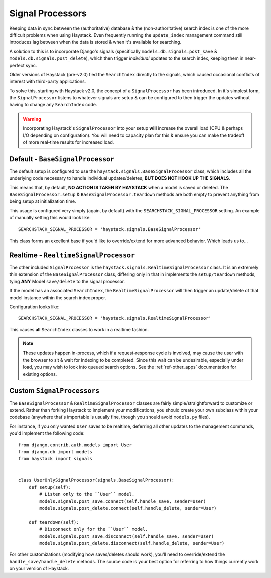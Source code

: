 .. _ref-signal_processors:

=================
Signal Processors
=================

Keeping data in sync between the (authoritative) database & the
(non-authoritative) search index is one of the more difficult problems when
using Haystack. Even frequently running the ``update_index`` management command
still introduces lag between when the data is stored & when it's available
for searching.

A solution to this is to incorporate Django's signals (specifically
``models.db.signals.post_save`` & ``models.db.signals.post_delete``), which then
trigger *individual* updates to the search index, keeping them in near-perfect
sync.

Older versions of Haystack (pre-v2.0) tied the ``SearchIndex`` directly to the
signals, which caused occasional conflicts of interest with third-party
applications.

To solve this, starting with Haystack v2.0, the concept of a ``SignalProcessor``
has been introduced. In it's simplest form, the ``SignalProcessor`` listens
to whatever signals are setup & can be configured to then trigger the updates
without having to change any ``SearchIndex`` code.

.. warning::

    Incorporating Haystack's ``SignalProcessor`` into your setup **will**
    increase the overall load (CPU & perhaps I/O depending on configuration).
    You will need to capacity plan for this & ensure you can make the tradeoff
    of more real-time results for increased load.


Default - ``BaseSignalProcessor``
=================================

The default setup is configured to use the
``haystack.signals.BaseSignalProcessor`` class, which includes all the
underlying code necessary to handle individual updates/deletes, **BUT DOES NOT
HOOK UP THE SIGNALS**.

This means that, by default, **NO ACTION IS TAKEN BY HAYSTACK** when a model is
saved or deleted. The ``BaseSignalProcessor.setup`` &
``BaseSignalProcessor.teardown`` methods are both empty to prevent anything
from being setup at initialization time.

This usage is configured very simply (again, by default) with the
``SEARCHSTACK_SIGNAL_PROCESSOR`` setting. An example of manually setting this
would look like::

    SEARCHSTACK_SIGNAL_PROCESSOR = 'haystack.signals.BaseSignalProcessor'

This class forms an excellent base if you'd like to override/extend for more
advanced behavior. Which leads us to...


Realtime - ``RealtimeSignalProcessor``
======================================

The other included ``SignalProcessor`` is the
``haystack.signals.RealtimeSignalProcessor`` class. It is an extremely thin
extension of the ``BaseSignalProcessor`` class, differing only in that
in implements the ``setup/teardown`` methods, tying **ANY** Model
``save/delete`` to the signal processor.

If the model has an associated ``SearchIndex``, the ``RealtimeSignalProcessor``
will then trigger an update/delete of that model instance within the search
index proper.

Configuration looks like::

    SEARCHSTACK_SIGNAL_PROCESSOR = 'haystack.signals.RealtimeSignalProcessor'

This causes **all** ``SearchIndex`` classes to work in a realtime fashion.

.. note::

    These updates happen in-process, which if a request-response cycle is
    involved, may cause the user with the browser to sit & wait for indexing to
    be completed. Since this wait can be undesirable, especially under load,
    you may wish to look into queued search options. See the
    :ref:`ref-other_apps` documentation for existing options.


Custom ``SignalProcessors``
===========================

The ``BaseSignalProcessor`` & ``RealtimeSignalProcessor`` classes are fairly
simple/straightforward to customize or extend. Rather than forking Haystack to
implement your modifications, you should create your own subclass within your
codebase (anywhere that's importable is usually fine, though you should avoid
``models.py`` files).

For instance, if you only wanted ``User`` saves to be realtime, deferring all
other updates to the management commands, you'd implement the following code::

    from django.contrib.auth.models import User
    from django.db import models
    from haystack import signals


    class UserOnlySignalProcessor(signals.BaseSignalProcessor):
        def setup(self):
            # Listen only to the ``User`` model.
            models.signals.post_save.connect(self.handle_save, sender=User)
            models.signals.post_delete.connect(self.handle_delete, sender=User)

        def teardown(self):
            # Disconnect only for the ``User`` model.
            models.signals.post_save.disconnect(self.handle_save, sender=User)
            models.signals.post_delete.disconnect(self.handle_delete, sender=User)

For other customizations (modifying how saves/deletes should work), you'll need
to override/extend the ``handle_save/handle_delete`` methods. The source code
is your best option for referring to how things currently work on your version
of Haystack.
